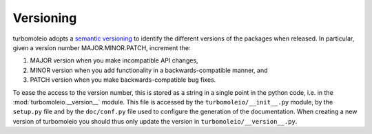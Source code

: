 ==========
Versioning
==========

turbomoleio adopts a `semantic versioning <https://semver.org/>`_ to identify the different
versions of the packages when released. In particular, given a version number
MAJOR.MINOR.PATCH, increment the:

#. MAJOR version when you make incompatible API changes,
#. MINOR version when you add functionality in a backwards-compatible manner, and
#. PATCH version when you make backwards-compatible bug fixes.

To ease the access to the version number, this is stored as a string in a single
point in the python code, i.e. in the :mod:`turbomoleio.__version__` module.
This file is accessed by the ``turbomoleio/__init__.py`` module, by the ``setup.py``
file and by the ``doc/conf.py`` file used to configure the generation of the documentation.
When creating a new version of turbomoleio you should thus only update the version in
``turbomoleio/__version__.py``.
